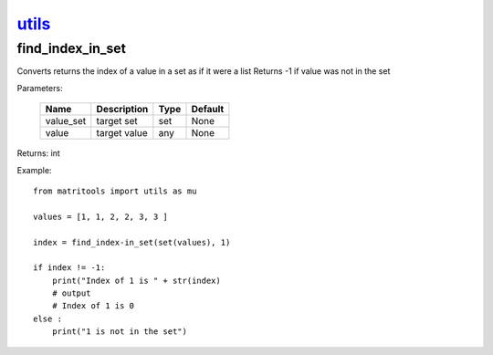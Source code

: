 `utils <utils.html>`_
=====================
find_index_in_set
-----------------
Converts returns the index of a value in a set as if it were a list
Returns -1 if value was not in the set

Parameters:

    +-----------+--------------+------+---------+
    | Name      | Description  | Type | Default |
    +===========+==============+======+=========+
    | value_set | target set   | set  | None    |
    +-----------+--------------+------+---------+
    | value     | target value | any  | None    |
    +-----------+--------------+------+---------+

Returns: int

Example::

    from matritools import utils as mu

    values = [1, 1, 2, 2, 3, 3 ]

    index = find_index-in_set(set(values), 1)

    if index != -1:
        print("Index of 1 is " + str(index)
        # output
        # Index of 1 is 0
    else :
        print("1 is not in the set")

